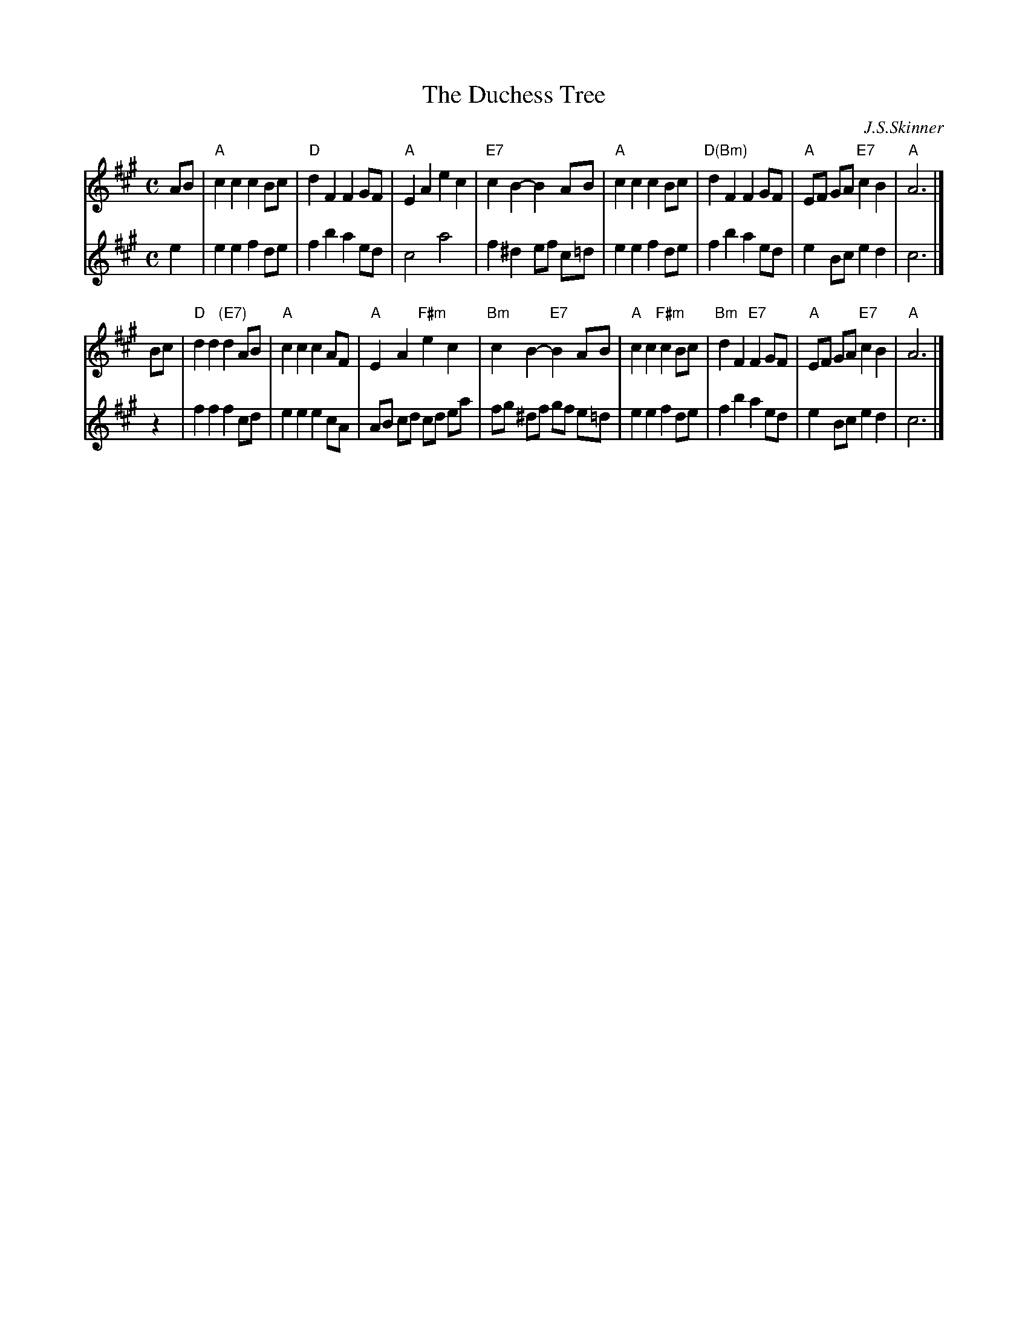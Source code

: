 X: 1
T: The Duchess Tree
C: J.S.Skinner
R: air, strathspey
B: The Scottish Violinist p.36
B: Logie Collection, 1888
Z: John Chambers <jc:trillian.mit.edu>
N: Skinner's version is written an octave higher.
N: Skinner also wrote the harmony line, which works as a descant above the melody.
M: C
L: 1/8
K: A
% - - - - - - - - - - - - - - - - - - - - - - - - - - - - -
V: 1 staves=2
AB |\
"A"c2 c2 c2 Bc | "D"d2 F2 F2 GF |\
"A"E2 A2 e2 c2 | "E7"c2B2- B2 AB |\
"A"c2 c2 c2 Bc | "D(Bm)"d2 F2 F2 GF |\
"A"EF GA "E7"c2 B2 | "A"A6 |]
Bc |\
"D"d2 d2 "(E7)"d2 AB | "A"c2 c2 c2 AF |\
"A"E2 A2 "F#m"e2 c2 | "Bm"c2B2- "E7"B2 AB |\
"A"c2 c2 "F#m"c2 Bc | "Bm"d2 F2 "E7"F2 GF |\
"A"EF GA "E7"c2 B2 | "A"A6 |]
% - - - - - - - - - - - - - - - - - - - - - - - - - - - - -
V: 2
e2  |\
e2 e2 f2 de | f2 b2 a2 ed |\
c4    a4    | f2^d2 ef c=d |\
e2 e2 f2 de | f2 b2 a2 ed |\
e2 Bc e2 d2 | c6 |]
z2  |\
f2 f2 f2 cd | e2 e2 e2 cA |\
AB cd cd ea | fg ^df gf e=d |\
e2 e2 f2 de | f2b2 a2 ed |\
e2 Bc e2 d2 | c6 |]
% - - - - - - - - - - - - - - - - - - - - - - - - - - - - -
